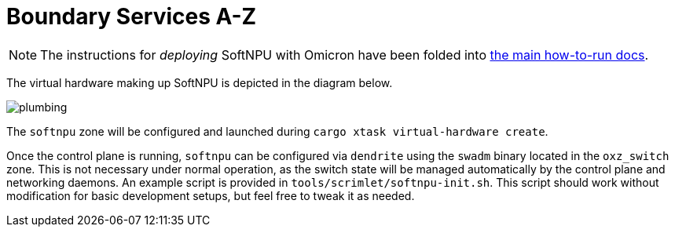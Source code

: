 = Boundary Services A-Z

NOTE: The instructions for _deploying_ SoftNPU with Omicron have been folded
into xref:how-to-run.adoc[the main how-to-run docs].

The virtual hardware making up SoftNPU is depicted in the diagram below.

image::plumbing.png[]

The `softnpu` zone will be configured and launched during
`cargo xtask virtual-hardware create`.

Once the control plane is running, `softnpu` can be configured via `dendrite`
using the `swadm` binary located in the `oxz_switch` zone. This is not necessary
under normal operation, as the switch state will be managed automatically by the
control plane and networking daemons.  An example script is provided in
`tools/scrimlet/softnpu-init.sh`.  This script should work without modification
for basic development setups, but feel free to tweak it as needed.
